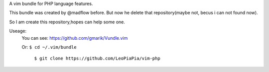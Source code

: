 A vim bundle for PHP language features.

This bundle was created by @madflow before. But now he delete that repository(maybe not, becus i can not found now). 

So I am create this repository,hopes can help some one.

Useage:
 You can see: https://github.com/gmarik/Vundle.vim
 
 Or: ``$ cd ~/.vim/bundle``
 
    ``$ git clone https://github.com/LeoPiaPia/vim-php``






